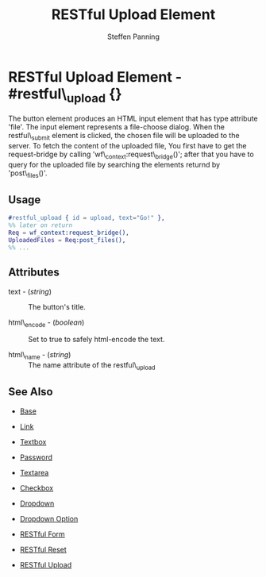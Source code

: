 #+TITLE: RESTful Upload Element
#+STYLE: <LINK href='../stylesheet.css' rel='stylesheet' type='text/css' />
#+AUTHOR: Steffen Panning
#+OPTIONS:   H:2 num:1 toc:1 \n:nil @:t ::t |:t ^:t -:t f:t *:t <:t
#+EMAIL: 
#+TEXT: [[file:../index.org][Getting Started]] | [[file:../api.org][API]] | Elements | [[file:../actions.org][Actions]] | [[file:../validators.org][Validators]] | [[file:../handlers.org][Handlers]] | [[file:../about.org][About]]

* RESTful Upload Element - #restful\_upload {}
  The button element produces an HTML input element that has type
  attribute 'file'. The input element represents a file-choose dialog.
  When the restful\_submit element is clicked, the chosen file will be
  uploaded to the server.
  To fetch the content of the uploaded file, You first have to get the
  request-bridge by calling 'wf\_context:request\_bridge()'; after
  that you have to query for the uploaded file by searching
  the elements returnd by 'post\_files()'.

** Usage

#+BEGIN_SRC erlang
   #restful_upload { id = upload, text="Go!" },
   %% later on return 
   Req = wf_context:request_bridge(),
   UploadedFiles = Req:post_files(),
   %% ...
#+END_SRC

** Attributes

   + text - (/string/) :: The button's title.

   + html\_encode - (/boolean/) :: Set to true to safely html-encode the text.

   + html\_name - (/string/) :: The name attribute of the restful\_upload 

** See Also

   + [[./base.html][Base]]

   + [[./link.html][Link]]

   + [[./textbox.html][Textbox]]

   + [[./password.html][Password]]

   + [[./textarea.html][Textarea]]

   + [[./checkbox.html][Checkbox]]

   + [[./dropdown.html][Dropdown]]

   + [[./option.html][Dropdown Option]]

   + [[./restful_form.org][RESTful Form]]

   + [[./restful_reset.org][RESTful Reset]]

   + [[./restful_upload.org][RESTful Upload]]
    

